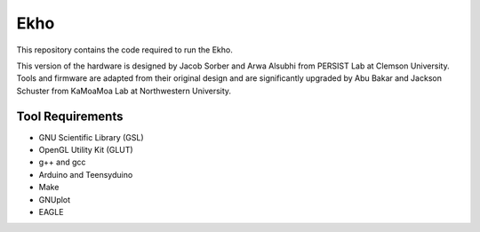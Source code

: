 Ekho
====

This repository contains the code required to run the Ekho.

This version of the hardware is designed by Jacob Sorber and Arwa Alsubhi from PERSIST Lab at Clemson University. Tools and firmware are adapted from their original design and are significantly upgraded by Abu Bakar and Jackson Schuster from KaMoaMoa Lab at Northwestern University. 

Tool Requirements
-----------------
- GNU Scientific Library (GSL) 
- OpenGL Utility Kit (GLUT)
- g++ and gcc
- Arduino and Teensyduino
- Make
- GNUplot
- EAGLE